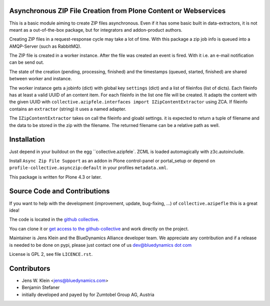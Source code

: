 Asynchronous ZIP File Creation from Plone Content or Webservices
================================================================

This is a basic module aiming to create ZIP files asynchronous. Even if it has
some basic built in data-extractors, it is not meant as a out-of-the-box
package, but for integrators and addon-product authors.

Creating ZIP files in a request-response cycle may take a lot of time. With
this package a zip job info is queued into a AMQP-Server (such as  RabbitMQ).

The ZIP file is created in a worker instance. After the file was created an
event is fired. With it i.e. an e-mail notification can be send out.

The state of the creation (pending, processing, finished) and the timestamps
(queued, started, finished) are shared between worker and instance.

The worker instance gets a jobinfo (dict) with global key ``settings`` (dict)
and a list of fileinfos (list of dicts). Each fileinfo has at least a valid
UUID of an content item. For each fileinfo in the list one file will be
created. It adapts the content with the given UUID with
``collective.azipfele.interfaces import IZipContentExtractor`` using ZCA.
If fileinfo contains an ``extractor`` (string) it uses a named adapter.

The ``IZipContentExtractor`` takes on call the fileinfo and gloabl settings.
it is expected to return a tuple of filename and the data to be stored in the
zip with the filename. The returned filename can be a relative path as well.


Installation
============

Just depend in your buildout on the egg ``collective.azipfele`. ZCML is
loaded automagically with z3c.autoinclude.

Install ``Async Zip File Support`` as an addon in Plone control-panel or
portal_setup or depend on ``profile-collective.asynczip:default`` in your
profiles ``metadata.xml``.

This package is written for Plone 4.3 or later.


Source Code and Contributions
=============================

If you want to help with the development (improvement, update, bug-fixing, ...)
of ``collective.azipefle`` this is a great idea!

The code is located in the
`github collective <https://github.com/collective/collective.azipfele>`_.

You can clone it or `get access to the github-collective
<http://collective.github.com/>`_ and work directly on the project.

Maintainer is Jens Klein and the BlueDynamics Alliance developer team. We
appreciate any contribution and if a release is needed to be done on pypi,
please just contact one of us
`dev@bluedynamics dot com <mailto:dev@bluedynamics.com>`_

License is GPL 2, see file ``LICENCE.rst``.


Contributors
============

- Jens W. Klein <jens@bluedynamics.com>

- Benjamin Stefaner

- initially developed and payed by for Zumtobel Group AG, Austria
